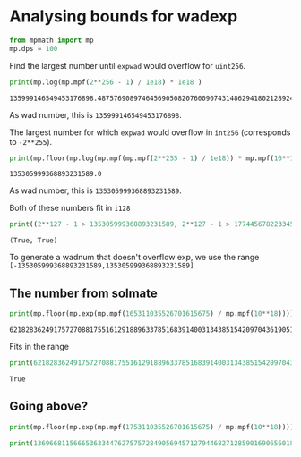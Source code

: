 * Analysing bounds for wadexp
:PROPERTIES:
:header-args: :exports both :session py1 :results output :tangle yes
:END:
#+begin_src python :exports both
  from mpmath import mp
  mp.dps = 100
#+end_src

#+RESULTS:



Find the largest number until =expwad= would overflow for =uint256=.

#+begin_src python :exports both
  print(mp.log(mp.mpf(2**256 - 1) / 1e18) * 1e18 )
#+end_src

#+RESULTS:
: 135999146549453176898.4875769089746456905082076009074314862941802128924602500494939146845069250257893


As wad number, this is =135999146549453176898=.

The largest number for which =expwad= would overflow in =int256= (corresponds to =-2**255=).

#+begin_src python :exports both
  print(mp.floor(mp.log(mp.mpf(mp.mpf(2**255 - 1) / 1e18)) * mp.mpf(10**18)))
#+end_src

#+RESULTS:
: 135305999368893231589.0


As wad number, this is =135305999368893231589=.

Both of these numbers fit in =i128=

#+begin_src python :exports both
print((2**127 - 1 > 135305999368893231589, 2**127 - 1 > 177445678223345999210))
#+end_src

#+RESULTS:
: (True, True)


To generate a wadnum that doesn't overflow exp, we use the range
=[-135305999368893231589,135305999368893231589]=

** The number from solmate
#+begin_src python :exports both
print(mp.floor(mp.exp(mp.mpf(165311035526701615675) / mp.mpf(10**18))))
#+end_src

#+RESULTS:
: 621828362491757270881755161291889633785168391400313438515420970436190519.0

Fits in the range

#+begin_src python :exports both
print(621828362491757270881755161291889633785168391400313438515420970436190519 < 2**255 - 1)
#+end_src

#+RESULTS:
: True

** Going above?

#+begin_src python
print(mp.floor(mp.exp(mp.mpf(175311035526701615675) / mp.mpf(10**18))))
#+end_src

#+RESULTS:
: 13696681156665363344762757572849056945712794468271285901690656018592637785324.0

#+begin_src python
print(13696681156665363344762757572849056945712794468271285901690656018592637785324 < (2**255 - 1))
#+end_src

#+RESULTS:
: True

